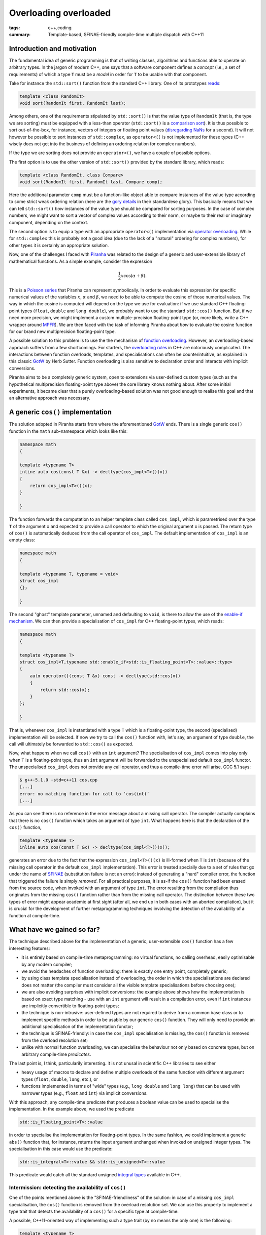 Overloading overloaded
######################

:tags: c++,coding
:summary: Template-based, SFINAE-friendly compile-time multiple dispatch with C++11

Introduction and motivation
***************************

The fundamental idea of generic programming is that
of writing classes, algorithms and functions able to
operate on arbitrary types. In the jargon of modern C++, one says that
a software component defines a *concept* (i.e., a set of requirements)
of which a type ``T`` must be a *model* in order for ``T`` to be usable
with that component.

Take for instance the ``std::sort()`` function from the standard C++ library.
One of its prototypes `reads`_:

.. code-block:: c++

   template <class RandomIt>
   void sort(RandomIt first, RandomIt last);

.. _reads: http://en.cppreference.com/w/cpp/algorithm/sort

Among others, one of the requirements stipulated by ``std::sort()`` is that
the value type of ``RandomIt`` (that is, the type we are sorting) must be equipped
with a less-than operator (``std::sort()`` is a `comparison sort`_).
It is thus possible to sort out-of-the-box, for instance, vectors of integers
or floating point values (`disregarding NaNs`_ for a second). It will not however
be possible to sort instances of ``std::complex``, as ``operator<()`` is not implemented
for these types (C++ wisely does not get into the business of defining an ordering relation
for complex numbers).

.. _comparison sort: http://en.wikipedia.org/wiki/Comparison_sort
.. _disregarding NaNs: http://stackoverflow.com/questions/14784263/stdout-of-range-during-stdsort-with-custom-comparator

If the type we are sorting does not provide an ``operator<()``, we have a couple of possible options.

The first option is to use the other version of ``std::sort()`` provided by the standard library,
which reads:

.. code-block:: c++

   template <class RandomIt, class Compare>
   void sort(RandomIt first, RandomIt last, Compare comp);

Here the additional parameter ``comp`` must be a function-like object able to compare
instances of the value type according to some strict weak ordering relation
(here are the `gory details`_ in their standardese glory). This basically means
that we can tell ``std::sort()`` *how* instances of the value type should be compared
for sorting purposes. In the case of complex numbers, we might want to sort a vector
of complex values according to their norm, or maybe to their real or imaginary component,
depending on the context.

.. _gory details: http://en.cppreference.com/w/cpp/concept/Compare

The second option is to equip a type with an appropriate ``operator<()`` implementation
via `operator overloading`_. While for ``std::complex`` this is probably not a good idea
(due to the lack of a "natural" ordering for complex numbers),
for other types it is certainly an appropriate solution.

.. _operator overloading: http://en.wikipedia.org/wiki/Operator_overloading

Now, one of the challenges I faced with
`Piranha`_ was related to the design of a generic and user-extensible
library of mathematical functions. As a simple example, consider the expression

.. math::

  \frac{1}{2}x\cos\left(\alpha+\beta\right).

.. _Piranha: https://github.com/bluescarni/piranha

This is a `Poisson series`_ that Piranha can represent symbolically. In order to evaluate
this expression for specific numerical values of the variables :math:`x`, :math:`\alpha`
and :math:`\beta`, we need to be able to compute the cosine of those numerical values.
The way in which the cosine is computed will depend on the type we use for evaluation:
if we use standard C++ floating-point types (``float``, ``double`` and ``long double``),
we probably want to use the standard ``std::cos()`` function. But, if we need more precision,
we might implement a custom multiple-precision floating-point type (or, more likely, write a C++
wrapper around `MPFR`_). We are then faced with the task of informing Piranha about
*how* to evaluate the cosine function for our brand new multiprecision floating-point type.

.. _Poisson series: http://www.sciencedirect.com/science/article/pii/S0747717100903961
.. _MPFR: http://www.mpfr.org/

A possible solution to this problem is to use the the mechanism of `function overloading`_. However,
an overloading-based approach suffers from a few shortcomings. For starters,
the `overloading rules`_ in C++ are notoriously complicated. The interactions between
function overloads, templates, and specialisations can often be counterintuitive, as explained
in this classic `GotW`_ by Herb Sutter. Function overloading is also sensitive to declaration
order and interacts with implicit conversions.

Piranha aims to be a completely generic system, open to extensions via user-defined custom types
(such as the hypothetical multiprecision floating-point type above) the core library knows nothing
about. After some initial
experiments, it became clear that a purely overloading-based solution was not good enough
to realise this goal and that an alternative approach was necessary.

.. _function overloading: http://en.wikipedia.org/wiki/Function_overloading
.. _GotW: http://www.gotw.ca/publications/mill17.htm
.. _overloading rules: http://en.cppreference.com/w/cpp/language/overload_resolution

A generic ``cos()`` implementation
**********************************

The solution adopted in Piranha starts from where the aforementioned `GotW`_ ends. There is a single
generic ``cos()`` function in the ``math`` sub-namespace which looks like this:

.. code-block:: c++

   namespace math
   {

   template <typename T>
   inline auto cos(const T &x) -> decltype(cos_impl<T>()(x))
   {
       return cos_impl<T>()(x);
   }

   }

The function forwards the computation to an helper template class called ``cos_impl``, which is parametrised
over the type ``T`` of the argument ``x`` and expected to provide a call operator to which the original
argument ``x`` is passed. The return type of ``cos()`` is automatically deduced from the call operator
of ``cos_impl``. The default implementation of ``cos_impl`` is an empty class:

.. code-block:: c++

   namespace math
   {

   template <typename T, typename = void>
   struct cos_impl
   {};

   }

The second "ghost" template parameter, unnamed and defaulting to ``void``, is there to allow the use of
the `enable-if mechanism`_. We can then provide a specialisation of ``cos_impl`` for C++ floating-point types,
which reads:

.. code-block:: c++

   namespace math
   {

   template <typename T>
   struct cos_impl<T,typename std::enable_if<std::is_floating_point<T>::value>::type>
   {
       auto operator()(const T &x) const -> decltype(std::cos(x))
       {
           return std::cos(x);
       }
   };

   }

.. _enable-if mechanism: http://en.cppreference.com/w/cpp/types/enable_if

That is, whenever ``cos_impl`` is instantiated with a type ``T`` which is a floating-point type, the
second (specialised) implementation will be selected. If now we try to call the ``cos()`` function with,
let's say, an argument of type ``double``, the call will ultimately be forwarded to ``std::cos()`` as expected.

Now, what happens when we call ``cos()`` with an ``int`` argument? The specialisation of ``cos_impl``
comes into play only when ``T`` is a floating-point type, thus an ``int`` argument will be forwarded to the
unspecialised default ``cos_impl`` functor. The unspecialised ``cos_impl`` does not provide any call operator,
and thus a compile-time error will arise. GCC 5.1 says:

.. code-block:: bash

   $ g++-5.1.0 -std=c++11 cos.cpp
   [...]
   error: no matching function for call to ‘cos(int)’
   [...]

As you can see there is no reference in the error message about a missing call operator. The compiler actually
complains that there is no ``cos()`` function which takes an argument of type ``int``. What happens here is that
the declaration of the ``cos()`` function,

.. code-block:: c++

   template <typename T>
   inline auto cos(const T &x) -> decltype(cos_impl<T>()(x));

generates an error due to the fact that the expression ``cos_impl<T>()(x)`` is ill-formed
when ``T`` is ``int`` (because of the
missing call operator in the default ``cos_impl`` implementation). This error is
treated specially due to a set of rules that go under the name of `SFINAE`_ (substitution failure is not an error):
instead of generating a "hard" compiler error, the function that triggered the failure is simply *removed*.
For all practical purposes, it is as-if the ``cos()`` function had been erased from the source code, when invoked with
an argument of type ``int``. The error resulting from the
compilation thus originates from the missing ``cos()`` function rather than from the missing call operator. The distinction
between these two types of error might appear academic at first sight (after all, we end up in both cases with an aborted
compilation), but it is crucial for the development of further
metaprogramming techniques involving the detection of the availability of a function at compile-time.

.. _SFINAE: http://en.cppreference.com/w/cpp/language/sfinae#Expression_SFINAE

What have we gained so far?
***************************

The technique described above for the implementation of a generic, user-extensible ``cos()`` function has a few
interesting features:

* it is entirely based on compile-time metaprogramming: no virtual functions, no calling overhead, easily optimisable
  by any modern compiler;
* we avoid the headaches of function overloading: there is exactly one entry point, completely generic;
* by using class template specialisation instead of overloading, the order in which the specialisations are declared
  does not matter (the compiler must consider all the visible template specialisations before choosing one);
* we are also avoiding surprises with implicit conversions: the example above shows how the implementation
  is based on exact type matching - use with an ``int`` argument will result in a compilation error, even if
  ``int`` instances are implicitly convertible to floating-point types;
* the technique is non-intrusive: user-defined types are not required to derive from a common base class or to
  implement specific methods in order to be usable by our generic ``cos()`` function.
  They will only need to provide an additional specialisation of the implementation functor;
* the technique is SFINAE-friendly: in case the ``cos_impl`` specialisation is missing, the ``cos()`` function
  is removed from the overload resolution set;
* unlike with normal function overloading, we can specialise the behaviour not only based on concrete types, but
  on arbitrary compile-time *predicates*.

The last point is, I think, particularily interesting. It is not unusal in scientific C++ libraries to see either

* heavy usage of macros to declare and define multiple overloads of the same function with different
  argument types (``float``, ``double``, ``long``, etc.), or
* functions implemented in terms of "wide" types (e.g., ``long double`` and ``long long``) that can be used with
  narrower types (e.g., ``float`` and ``int``) via implicit conversions.

With this approach, any compile-time predicate that produces a boolean value can be used to specialise the
implementation. In the example above, we used the predicate

.. code-block:: c++

   std::is_floating_point<T>::value

in order to specialise the implementation for floating-point types. In the same fashion, we could implement a generic
``abs()`` function that, for instance, returns the input argument unchanged when invoked on unsigned integer types.
The specialisation in this case would use the predicate:

.. code-block:: c++

   std::is_integral<T>::value && std::is_unsigned<T>::value

This predicate would catch all the standard unsigned `integral types`_ available in C++.

.. _integral types: http://en.cppreference.com/w/cpp/language/types#Integer_types

Intermission: detecting the availability of ``cos()``
=====================================================

One of the points mentioned above is the "SFINAE-friendliness" of the solution: in case of a missing
``cos_impl`` specialisation, the ``cos()`` function is removed from the overload resolution set. We can use this
property to implement a type trait that detects the availability of a ``cos()`` for a specific type at compile-time.

A possible, C++11-oriented way of implementing such a type trait (by no means the only one) is the following:

.. code-block:: c++

   template <typename T>
   class has_cosine
   {
           struct yes {};
           struct no {};
           template <typename T1>
           static auto test(const T1 &x) -> decltype(math::cos(x),void(),yes());
           static no test(...);
       public:
           static const bool value = std::is_same<decltype(test(std::declval<T>())),yes>::value;
   };

Without getting into the details of the implementation (the interested reader can use this `Wikibooks page`_
as a starting point), the important takeaway is that now

.. code-block:: c++

   has_cosine<double>::value

is a compile-time constant with ``true`` value, while

.. code-block:: c++

   has_cosine<int>::value

is a compile-time constant with ``false`` value. In Piranha, most generic functions are paired with a
type trait that determines at compile-time whether it is possible or not to call the function with
a specific set of argument types. Such type traits become then the basic building blocks of compile-time
algorithms that, for instance, can select different implementations of a specific functionality based
on the capabilities offered by the involved types.

.. _Wikibooks page: http://en.wikibooks.org/wiki/More_C%2B%2B_Idioms/Member_Detector

A step further: exploiting the default implementation
*****************************************************

In the example above, it does not make much sense to provide a default implementation for cosine, and thus
the unspecialised ``cos_impl`` functor does not implement any call operator. For other operations, however,
a default implementation might actually make sense.

Consider for instance the classic `multiply-accumulate operation`_ (FMA for short). Since it is at the basis of so many algorithms,
from linear algebra to symbolic manipulation, many libraries provide optimised implementations of this primitive.
A few examples:

* the `C++ standard library`_ offers ``std::fma()``, usable with floating-point types;
* the `GMP library`_ offers ``mpz_addmul()``;
* the `MPFR library`_ offers ``mpfr_fma()``.

.. _multiply-accumulate operation: http://en.wikipedia.org/wiki/Multiply%E2%80%93accumulate_operation
.. _C++ standard library: http://en.cppreference.com/w/cpp/numeric/math/fma
.. _GMP library: https://gmplib.org/manual/Integer-Arithmetic.html
.. _MPFR library: http://www.mpfr.org/mpfr-current/mpfr.html#Special-Functions

The use of a specialised FMA operation can typically result in increased performance and/or accuracy.
In a generic scientific library it thus makes sense to try to take advantage of such a feature, if
available.

On the other hand, it would be nice not to force the user of the library to implement the FMA primitive for
her user-defined type, if for any reason she is not interested in it. The FMA operation, after all,
is essentially

.. math::

   a \leftarrow a + ( b \times c )

so it can be implemented also in terms of addition, multiplication and assignment.
